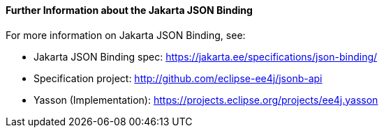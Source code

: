 [[further-information-about-the-java-api-for-json-binding]]
==== Further Information about the Jakarta JSON Binding

For more information on Jakarta JSON Binding, see:

* Jakarta JSON Binding spec: https://jakarta.ee/specifications/json-binding/
* Specification project: http://github.com/eclipse-ee4j/jsonb-api
* Yasson (Implementation): https://projects.eclipse.org/projects/ee4j.yasson

